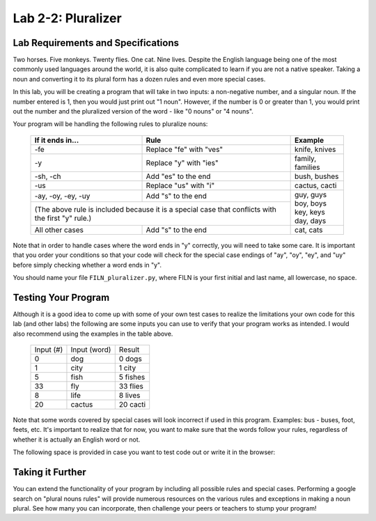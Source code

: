 .. qnum::
   :start: 1
   :prefix: lab02-02-


Lab 2-2: Pluralizer
===================

Lab Requirements and Specifications
-----------------------------------

Two horses.  Five monkeys.  Twenty flies.  One cat.  Nine lives.  Despite the English language being one of the most commonly used languages around the world, it is also quite complicated to learn if you are not a native speaker.  Taking a noun and converting it to its plural form has a dozen rules and even more special cases.

In this lab, you will be creating a program that will take in two inputs: a non-negative number, and a singular noun.  If the number entered is 1, then you would just print out "1 noun".  However, if the number is 0 or greater than 1, you would print out the number and the pluralized version of the word - like "0 nouns" or "4 nouns".

Your program will be handling the following rules to pluralize nouns:

    +--------------------+--------------------------------+-------------------+
    | If it ends in...   | Rule                           | Example           |
    +====================+================================+===================+
    | -fe                | Replace "fe" with "ves"        | knife, knives     |
    +--------------------+--------------------------------+-------------------+
    | -y                 | Replace "y" with "ies"         | family, families  |
    +--------------------+--------------------------------+-------------------+
    | -sh, -ch           | Add "es" to the end            | bush, bushes      |
    +--------------------+--------------------------------+-------------------+
    | -us                | Replace "us" with "i"          | cactus, cacti     |
    +--------------------+--------------------------------+-------------------+
    | -ay, -oy, -ey, -uy | Add "s" to the end             | | guy, guys       |
    +--------------------+--------------------------------+ | boy, boys       |
    | (The above rule is included because it is a special | | key, keys       |
    | case that conflicts with the first "y" rule.)       | | day, days       |
    +--------------------+--------------------------------+-------------------+
    | All other cases    | Add "s" to the end             | cat, cats         |
    +--------------------+--------------------------------+-------------------+

Note that in order to handle cases where the word ends in "y" correctly, you will need to take some care. It is important that you order your conditions so that your code will check for the special case endings of "ay", "oy", "ey", and "uy" before simply checking whether a word ends in "y".

You should name your file ``FILN_pluralizer.py``, where FILN is your first initial and last name, all lowercase, no space.

Testing Your Program
--------------------

Although it is a good idea to come up with some of your own test cases to realize the limitations your own code for this lab (and other labs) the following are some inputs you can use to verify that your program works as intended.  I would also recommend using the examples in the table above.

    +-----------+----------------+-------------------+
    | Input (#) | Input (word)   | Result            |
    +-----------+----------------+-------------------+
    | 0         | dog            | 0 dogs            |
    +-----------+----------------+-------------------+
    | 1         | city           | 1 city            |
    +-----------+----------------+-------------------+
    | 5         | fish           | 5 fishes          |
    +-----------+----------------+-------------------+
    | 33        | fly            | 33 flies          |
    +-----------+----------------+-------------------+
    | 8         | life           | 8 lives           |
    +-----------+----------------+-------------------+
    | 20        | cactus         | 20 cacti          |
    +-----------+----------------+-------------------+

Note that some words covered by special cases will look incorrect if used in this program.  Examples: bus - buses, foot, feets, etc.  It's important to realize that for now, you want to make sure that the words follow your rules, regardless of whether it is actually an English word or not.

The following space is provided in case you want to test code out or write it in the browser:

.. activecode:: labspace-02-02

    #Write and run code here!

Taking it Further
-----------------

You can extend the functionality of your program by including all possible rules and special cases.  Performing a google search on "plural nouns rules" will provide numerous resources on the various rules and exceptions in making a noun plural.  See how many you can incorporate, then challenge your peers or teachers to stump your program!
